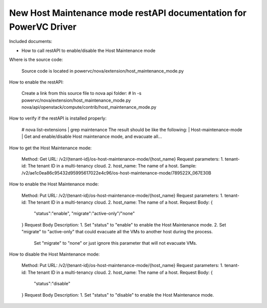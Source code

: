 New Host Maintenance mode restAPI documentation for PowerVC Driver
===================================
Included documents:

- How to call restAPI to enable/disable the Host Maintenance mode

Where is the source code:

  Source code is located in powervc/nova/extension/host_maintenance_mode.py

How to enable the restAPI:

  Create a link from this source file to nova api folder:
  # ln -s powervc/nova/extension/host_maintenance_mode.py nova/api/openstack/compute/contrib/host_maintenance_mode.py
  
How to verify if the restAPI is installed properly:

  # nova list-extensions | grep maintenance
  The result should be like the following:
  | Host-maintenance-mode      | Get and enable/disable Host maintenance mode, and evacuate all...

How to get the Host Maintenance mode:

  Method: Get
  URL: /v2/{tenant-id}/os-host-maintenance-mode/{host_name}
  Request parameters:
  1. tenant-id: The tenant ID in a multi-tenancy cloud.
  2. host_name: The name of a host.
  Sample:
  /v2/ae1c0ea86c95432d95995617022e4c96/os-host-maintenance-mode/789522X_067E30B

How to enable the Host Maintenance mode:

  Method: Put
  URL: /v2/{tenant-id}/os-host-maintenance-mode/{host_name}
  Request parameters:
  1. tenant-id: The tenant ID in a multi-tenancy cloud.
  2. host_name: The name of a host.
  Request Body:
  {
  	"status":"enable",
  	"migrate":"active-only"/"none"
  }
  Request Body Description:
  1. Set "status" to "enable" to enable the Host Maintenance mode.
  2. Set "migrate" to "active-only" that could evacuate all the VMs to another host during the process.
     Set "migrate" to "none" or just ignore this parameter that will not evacuate VMs.

How to disable the Host Maintenance mode:

  Method: Put
  URL: /v2/{tenant-id}/os-host-maintenance-mode/{host_name}
  Request parameters:
  1. tenant-id: The tenant ID in a multi-tenancy cloud.
  2. host_name: The name of a host.
  Request Body:
  {
  	"status":"disable"
  }
  Request Body Description:
  1. Set "status" to "disable" to enable the Host Maintenance mode.
